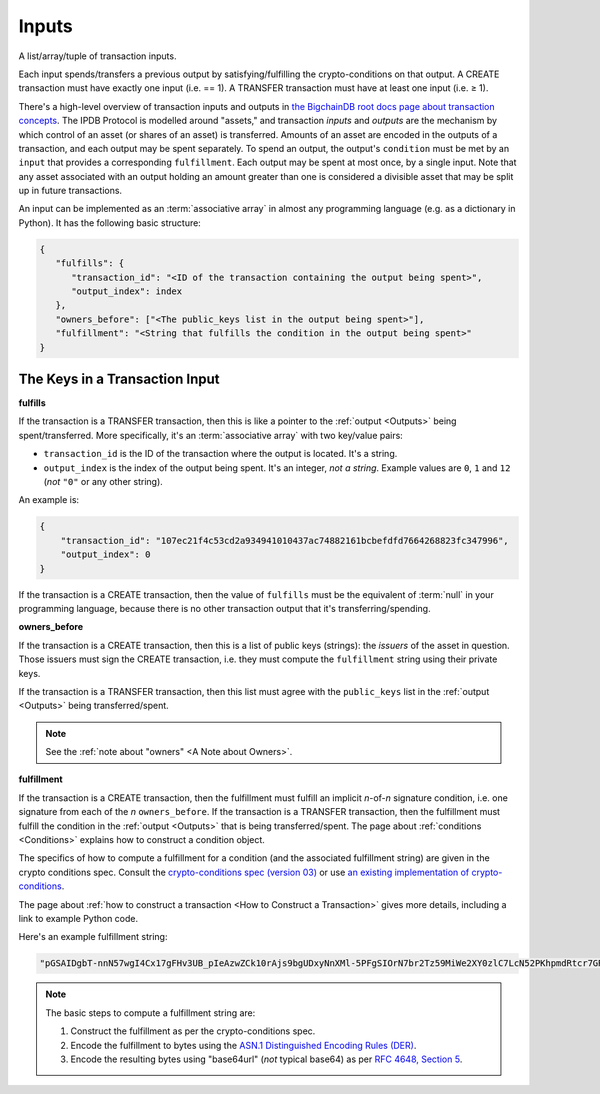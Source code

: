 Inputs
======

A list/array/tuple of transaction inputs.

Each input spends/transfers a previous output by satisfying/fulfilling
the crypto-conditions on that output.
A CREATE transaction must have exactly one input (i.e. == 1).
A TRANSFER transaction must have at least one input (i.e. ≥ 1).

There's a high-level overview of transaction inputs and outputs
in `the BigchainDB root docs page about transaction concepts 
<https://docs.bigchaindb.com/en/latest/transaction-concepts.html>`_.
The IPDB Protocol is modelled around "assets,"
and transaction *inputs* and *outputs*
are the mechanism by which control of an asset
(or shares of an asset) is transferred.
Amounts of an asset are encoded in the outputs of a transaction,
and each output may be spent separately.
To spend an output, the output's ``condition`` must be met
by an ``input`` that provides a corresponding ``fulfillment``.
Each output may be spent at most once, by a single input.
Note that any asset associated with an output holding an amount greater than one
is considered a divisible asset that may be split up in future transactions.

An input can be implemented as an :term:`associative array`
in almost any programming language (e.g. as a dictionary in Python).
It has the following basic structure:

.. code-block:: bash

   {
      "fulfills": {
         "transaction_id": "<ID of the transaction containing the output being spent>",
         "output_index": index
      },
      "owners_before": ["<The public_keys list in the output being spent>"],
      "fulfillment": "<String that fulfills the condition in the output being spent>"
   }


The Keys in a Transaction Input
-------------------------------

**fulfills**

If the transaction is a TRANSFER transaction,
then this is like a pointer to the :ref:`output <Outputs>` being spent/transferred.
More specifically, it's an :term:`associative array` with two key/value pairs:

- ``transaction_id`` is the ID of the transaction where the output is located. It's a string.
- ``output_index`` is the index of the output being spent. It's an integer, *not a string*. Example values are ``0``, ``1`` and ``12`` (*not* ``"0"`` or any other string).

An example is:

.. code-block:: json

    {
        "transaction_id": "107ec21f4c53cd2a934941010437ac74882161bcbefdfd7664268823fc347996",
        "output_index": 0
    }

If the transaction is a CREATE transaction,
then the value of ``fulfills`` must be
the equivalent of :term:`null` in your programming language,
because there is no other transaction output that it's transferring/spending.


**owners_before**

If the transaction is a CREATE transaction,
then this is a list of public keys (strings):
the *issuers* of the asset in question.
Those issuers must sign the CREATE transaction,
i.e. they must compute the ``fulfillment`` string using their private keys.

If the transaction is a TRANSFER transaction,
then this list must agree with the
``public_keys`` list in the :ref:`output <Outputs>`
being transferred/spent.

.. note::

   See the :ref:`note about "owners" <A Note about Owners>`.


**fulfillment**

If the transaction is a CREATE transaction,
then the fulfillment must fulfill
an implicit *n*-of-*n* signature condition,
i.e. one signature from each of the *n* ``owners_before``.
If the transaction is a TRANSFER transaction,
then the fulfillment must fulfill the condition
in the :ref:`output <Outputs>` that is being transferred/spent.
The page about :ref:`conditions <Conditions>` explains how
to construct a condition object.

The specifics of how to compute a fulfillment
for a condition (and the associated fulfillment string)
are given in the crypto conditions spec.
Consult the
`crypto-conditions spec (version 03) 
<https://tools.ietf.org/html/draft-thomas-crypto-conditions-03>`_
or use `an existing implementation of crypto-conditions 
<https://github.com/rfcs/crypto-conditions#implementations>`_.

The page about :ref:`how to construct a transaction
<How to Construct a Transaction>` gives more details,
including a link to example Python code.

Here's an example fulfillment string:

.. code-block:: json

   "pGSAIDgbT-nnN57wgI4Cx17gFHv3UB_pIeAzwZCk10rAjs9bgUDxyNnXMl-5PFgSIOrN7br2Tz59MiWe2XY0zlC7LcN52PKhpmdRtcr7GR1PXuTfQ9dE3vGhv7LHn6QqDD6qYHYM"

.. note::

   The basic steps to compute a fulfillment string are:

   #. Construct the fulfillment as per the crypto-conditions spec.
   #. Encode the fulfillment to bytes using the `ASN.1 Distinguished Encoding Rules (DER) <http://www.itu.int/ITU-T/recommendations/rec.aspx?rec=12483&lang=en>`_.
   #. Encode the resulting bytes using "base64url" (*not* typical base64) as per `RFC 4648, Section 5 <https://tools.ietf.org/html/rfc4648#section-5>`_.
